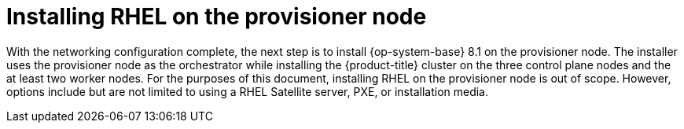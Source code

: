 // Module included in the following assemblies:
//
// * list of assemblies where this module is included
// ipi-install-installation-workflow.adoc

[id="installing-rhel-on-the-provision-node_{context}"]

= Installing RHEL on the provisioner node

With the networking configuration complete, the next step is to install {op-system-base} 8.1 on the provisioner node. The installer uses the provisioner node as the orchestrator while installing the {product-title} cluster on the three control plane nodes and the at least two worker nodes. For the purposes of this document, installing RHEL on the provisioner node is out of scope. However, options include but are not limited to using a RHEL Satellite server, PXE, or installation media.
